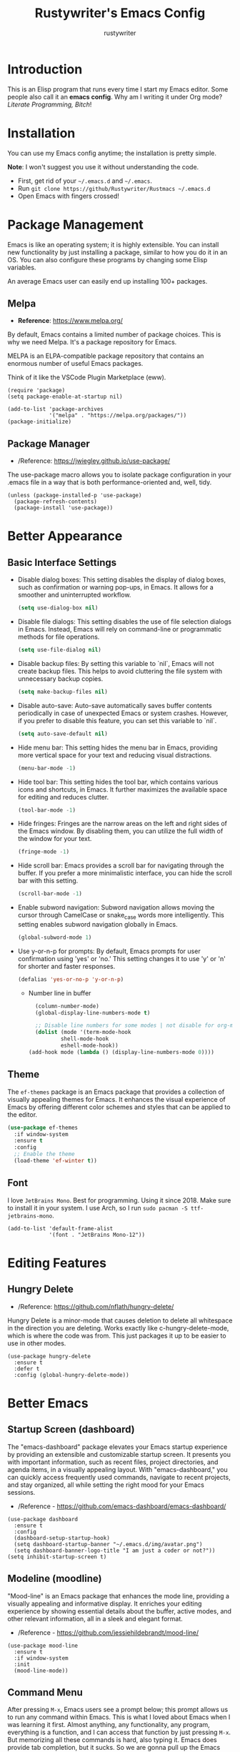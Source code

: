 #+TITLE: Rustywriter's Emacs Config
#+AUTHOR: rustywriter

* Introduction
This is an Elisp program that runs every time I start my Emacs editor. Some people also call it an *emacs config*. Why am I writing it under Org mode? /Literate Programming, Bitch/!

* Installation
You can use my Emacs config anytime; the installation is pretty simple.

#+BEGIN_VERSE
*Note*: I won't suggest you use it without understanding the code.
#+END_VERSE

- First, get rid of your =~/.emacs.d= and =~/.emacs=.
- Run =git clone https://github/Rustywriter/Rustmacs ~/.emacs.d=
- Open Emacs with fingers crossed!

* Package Management
Emacs is like an operating system; it is highly extensible. You can install new functionality by just installing a package, similar to how you do it in an OS. You can also configure these programs by changing some Elisp variables.

#+BEGIN_VERSE
An average Emacs user can easily end up installing 100+ packages.
#+END_VERSE

** Melpa
- *Reference*: https://www.melpa.org/

By default, Emacs contains a limited number of package choices. This is why we need Melpa. It's a package repository for Emacs.

#+BEGIN_VERSE
MELPA is an ELPA-compatible package repository that contains an enormous number of useful Emacs packages.
#+END_VERSE

Think of it like the VSCode Plugin Marketplace (eww).

#+BEGIN_SRC elisp
(require 'package)
(setq package-enable-at-startup nil)

(add-to-list 'package-archives
             '("melpa" . "https://melpa.org/packages/"))
(package-initialize)
#+END_SRC

** Package Manager
- /Reference: https://jwiegley.github.io/use-package/
The use-package macro allows you to isolate package configuration in your .emacs file in a way that is both performance-oriented and, well, tidy.

#+BEGIN_SRC elisp
(unless (package-installed-p 'use-package)
  (package-refresh-contents)
  (package-install 'use-package))
#+END_SRC

* Better Appearance
** Basic Interface Settings

- Disable dialog boxes:
  This setting disables the display of dialog boxes, such as confirmation or warning pop-ups, in Emacs. It allows for a smoother and uninterrupted workflow.

  #+BEGIN_SRC emacs-lisp
  (setq use-dialog-box nil)
  #+END_SRC

- Disable file dialogs:
  This setting disables the use of file selection dialogs in Emacs. Instead, Emacs will rely on command-line or programmatic methods for file operations.

  #+BEGIN_SRC emacs-lisp
  (setq use-file-dialog nil)
  #+END_SRC

- Disable backup files:
  By setting this variable to `nil`, Emacs will not create backup files. This helps to avoid cluttering the file system with unnecessary backup copies.

  #+BEGIN_SRC emacs-lisp
  (setq make-backup-files nil)
  #+END_SRC

- Disable auto-save:
  Auto-save automatically saves buffer contents periodically in case of unexpected Emacs or system crashes. However, if you prefer to disable this feature, you can set this variable to `nil`.

  #+BEGIN_SRC emacs-lisp
  (setq auto-save-default nil)
  #+END_SRC

- Hide menu bar:
  This setting hides the menu bar in Emacs, providing more vertical space for your text and reducing visual distractions.

  #+BEGIN_SRC emacs-lisp
  (menu-bar-mode -1)
  #+END_SRC

- Hide tool bar:
  This setting hides the tool bar, which contains various icons and shortcuts, in Emacs. It further maximizes the available space for editing and reduces clutter.

  #+BEGIN_SRC emacs-lisp
  (tool-bar-mode -1)
  #+END_SRC

- Hide fringes:
  Fringes are the narrow areas on the left and right sides of the Emacs window. By disabling them, you can utilize the full width of the window for your text.

  #+BEGIN_SRC emacs-lisp
  (fringe-mode -1)
  #+END_SRC

- Hide scroll bar:
  Emacs provides a scroll bar for navigating through the buffer. If you prefer a more minimalistic interface, you can hide the scroll bar with this setting.

  #+BEGIN_SRC emacs-lisp
  (scroll-bar-mode -1)
  #+END_SRC

- Enable subword navigation:
  Subword navigation allows moving the cursor through CamelCase or snake_case words more intelligently. This setting enables subword navigation globally in Emacs.

  #+BEGIN_SRC emacs-lisp
  (global-subword-mode 1)
  #+END_SRC

- Use y-or-n-p for prompts:
  By default, Emacs prompts for user confirmation using 'yes' or 'no.' This setting changes it to use 'y' or 'n' for shorter and faster responses.

  #+BEGIN_SRC emacs-lisp
  (defalias 'yes-or-no-p 'y-or-n-p)
  #+END_SRC

  - Number line in buffer
    #+BEGIN_SRC emacs-lisp 
      (column-number-mode)
      (global-display-line-numbers-mode t)

      ;; Disable line numbers for some modes | not disable for org-mode-hook place for disabling in org mode too
      (dolist (mode '(term-mode-hook
		      shell-mode-hook
		      eshell-mode-hook))
	(add-hook mode (lambda () (display-line-numbers-mode 0))))
    #+END_SRC
** Theme
The =ef-themes= package is an Emacs package that provides a collection of visually appealing themes for Emacs. It enhances the visual experience of Emacs by offering different color schemes and styles that can be applied to the editor.

#+BEGIN_SRC emacs-lisp
(use-package ef-themes
  :if window-system
  :ensure t
  :config
  ;; Enable the theme
  (load-theme 'ef-winter t))
#+END_SRC

** Font
I love =JetBrains Mono=. Best for programming. Using it since 2018. Make sure to install it in your system. I use Arch, so I run =sudo pacman -S ttf-jetbrains-mono=.

#+BEGIN_SRC elisp
(add-to-list 'default-frame-alist
             '(font . "JetBrains Mono-12"))
#+END_SRC  
* Editing Features
** Hungry Delete
- /Reference: https://github.com/nflath/hungry-delete/

Hungry Delete is a minor-mode that causes deletion to delete all whitespace in the direction you are deleting. Works exactly like c-hungry-delete-mode, which is where the code was from. This just packages it up to be easier to use in other modes.

#+BEGIN_SRC elisp
  (use-package hungry-delete
    :ensure t
    :defer t
    :config (global-hungry-delete-mode))
#+END_SRC

* Better Emacs
** Startup Screen (dashboard)
The "emacs-dashboard" package elevates your Emacs startup experience by providing an extensible and customizable startup screen. It presents you with important information, such as recent files, project directories, and agenda items, in a visually appealing layout. With "emacs-dashboard," you can quickly access frequently used commands, navigate to recent projects, and stay organized, all while setting the right mood for your Emacs sessions.
- /Reference - https://github.com/emacs-dashboard/emacs-dashboard/

#+BEGIN_SRC elisp
(use-package dashboard
  :ensure t
  :config
  (dashboard-setup-startup-hook)
  (setq dashboard-startup-banner "~/.emacs.d/img/avatar.png")
  (setq dashboard-banner-logo-title "I am just a coder or not?"))
(setq inhibit-startup-screen t)
#+END_SRC

** Modeline (moodline)
"Mood-line" is an Emacs package that enhances the mode line, providing a visually appealing and informative display. It enriches your editing experience by showing essential details about the buffer, active modes, and other relevant information, all in a sleek and elegant format.
- /Reference - https://github.com/jessiehildebrandt/mood-line/

#+BEGIN_SRC elisp
(use-package mood-line
  :ensure t
  :if window-system
  :init
  (mood-line-mode))
#+END_SRC

** Command Menu
After pressing =M-x=, Emacs users see a prompt below; this prompt allows us to run any command within Emacs. This is what I loved about Emacs when I was learning it first. Almost anything, any functionality, any program, everything is a function, and I can access that function by just pressing =M-x=. But memorizing all these commands is hard, also typing it. Emacs does provide tab completion, but it sucks. So we are gonna pull up the Emacs magic and install some packages to make it better.

*** Ido Mode
The Ido package lets you switch between buffers and visit files and directories with a minimum of keystrokes. It is a superset of Iswitchb, the interactive buffer switching package by Stephen Eglen.
- /Reference - https://www.emacswiki.org/emacs/InteractivelyDoThings/
#+begin_src elisp
(use-package ido-vertical-mode
  :ensure t
  :config
  (setq ido-enable-flex-matching t)
  (setq ido-everywhere t)
  (setq ido-vertical-define-keys 'C-n-and-C-p-only)      
  :init
  (ido-mode 1)
  (ido-vertical-mode 1))
#+end_src

*** Smex
Smex is an M-x enhancement for Emacs. Built on top of Ido, it provides a convenient interface to your recently and most frequently used commands. And to all the other commands, too.
- /Reference - https://github.com/nonsequitur/smex/
#+begin_src elisp
(use-package smex
  :ensure t
  :init (smex-initialize)
  :bind
  ("M-x" . smex))
#+end_src
** Emacs Config
*** Custom Variables File
#+begin_src elisp
  (setq custom-file (expand-file-name "custom.el" user-emacs-directory))  
#+end_src

* IDE Features
** Centaur Tabs
Centaur Tabs is an Emacs package that enhances the tab bar functionality, providing a more visually appealing and user-friendly way to manage multiple open buffers (files) within the editor. It may offer features such as clickable tabs, grouping tabs based on projects or file types, tab previews, and convenient tab navigation options. For more detailed information about Centaur Tabs and its specific functionalities, it is recommended to refer to its documentation or source code repository.
- /Reference - https://github.com/ema2159/centaur-tabs/
#+begin_src elisp
  (use-package centaur-tabs
    :if window-system
    :demand
    :init
    ;; Set the style to rounded with icons
    (setq centaur-tabs-style "bar")
    (setq centaur-tabs-set-icons t)

    :config
    ;; Enable centaur-tabs
    (centaur-tabs-mode t))
#+end_src

** Treemacs
"Treemacs" is an Emacs package that brings a tree-style file explorer directly into your Emacs workspace. With its intuitive and organized display, Treemacs allows you to navigate and manage files and directories effortlessly. It provides a visual representation of your project's structure, making it easy to switch between different files, directories, and buffers. Treemacs supports various project management features and integrates seamlessly with popular version control systems like Git. This powerful package enhances your Emacs workflow, making file management and project navigation a breeze.

- /Reference - https://github.com/Alexander-Miller/treemacs/
  
#+begin_src elisp
  (use-package treemacs
    :ensure t
    :defer t
    :bind
    (("C-c t" . treemacs))
    :config
    (setq treemacs-width 30)
    (setq-local mode-line-format nil))
#+end_src

** Highlight Indent Guides
The "highlight-indent-guides" package is an Emacs extension that enhances code readability by providing visual indent guides. As you work with code, it displays vertical lines at each level of indentation, making it easier to distinguish different blocks and understand the code's structure. This feature is particularly useful for languages with significant indentation, such as Python. "highlight-indent-guides" helps maintain consistent and well-organized code, ensuring a more pleasant coding experience in Emacs.

- /Reference - https://github.com/DarthFennec/highlight-indent-guides/
  
#+begin_src elisp
  (use-package highlight-indent-guides
    :ensure t
    :defer t
    :hook (prog-mode . highlight-indent-guides-mode)
    :config
    (setq highlight-indent-guides-method 'character)
    (setq highlight-indent-guides-character ?\|)
    (setq highlight-indent-guides-responsive 'top))
#+end_src

** Format all
A "format all" package in Emacs typically aims to automate and simplify the process of formatting code in various programming languages. It offers a unified command to apply code formatting rules across the entire buffer or project, ensuring consistent code style. Such packages may support multiple programming languages and use popular code formatters (e.g., Prettier, Black, clang-format) to automatically reformat code according to predefined configurations. By using the "format all" package, Emacs users can save time and effort in maintaining clean and well-formatted code. For specific details on a particular "format all" package, users should refer to its documentation or repository.

- /Reference - https://github.com/lassik/emacs-format-all-the-code/
  
#+begin_src elisp
  (use-package format-all
    :ensure t)
#+end_src

** Company
Company mode in Emacs is a versatile and intelligent completion framework that enhances coding productivity by providing context-aware code suggestions. As you type, Company mode offers a list of potential completions based on the current context, language, and installed backends. It supports various programming languages and can integrate with external completion tools like LSP (Language Server Protocol) servers. With its seamless and customizable integration, Company mode enables faster and more accurate code writing, streamlining the coding process and making Emacs an efficient and powerful text editor for developers.

- /Reference - https://github.com/company-mode/company-mode/
  
#+begin_src elisp
  (use-package company
    :ensure t
    :defer t
    :config
    (add-hook 'after-init-hook 'global-company-mode))
#+end_src

** Projectile
Projectile is a powerful project interaction library for Emacs that enhances project management and navigation. It provides a unified interface to work with multiple projects, enabling developers to switch between projects effortlessly, find files quickly, and execute project-specific commands with ease. Projectile indexes project files for speedy searches and supports various version control systems. With its intuitive keybindings and customizable behavior, Projectile simplifies project-related tasks and significantly improves productivity, making Emacs a more efficient and developer-friendly text editor for managing and working with projects of all sizes.

- /Reference - https://github.com/bbatsov/projectile/

#+begin_src elisp
  (use-package projectile
    :ensure t
    :defer t
    :config
    ;; Enable Projectile globally
    (setq projectile-completion-system 'ido)
    (setq ido-enable-flex-matching t)
    (projectile-mode 1))
#+end_src

* Advance IDE Features
Emacs is a versatile tool that can serve as a writer's machine, enabling tasks like writing books, creating spreadsheets, and crafting theses, among other uses. Personally, I primarily utilize Emacs for programming, blogging, and journaling.

While I prefer a minimalist text editor with fewer distractions, I recognize the need for more robust IDE features, especially for larger projects involving frameworks. Auto-completion and type checking are indispensable in such scenarios. Therefore, I appreciate the flexibility of Emacs, as it allows me to tailor the environment to suit my various programming needs.

** Emacs LSP
The "emacs-lsp" project is a collection of Emacs packages and tools that implement the Language Server Protocol (LSP) in Emacs. LSP is a standardized communication protocol that enables integration with language servers, which are external programs providing advanced code analysis and language-specific features.

The goal of the "emacs-lsp" project is to enhance the Emacs text editor and turn it into a powerful Integrated Development Environment (IDE) by leveraging the capabilities of language servers. These packages provide language-specific features such as autocompletion, real-time error checking, code navigation, and more. By adhering to the LSP, developers can use a consistent approach across various programming languages, streamlining their workflow and improving productivity.

The project offers a diverse range of packages, each tailored to specific programming languages and their corresponding language servers. This initiative fosters an integrated and standardized environment for Emacs users, enabling them to efficiently code in different languages and benefit from advanced language-specific tooling within their favorite text editor. The "emacs-lsp" project is a valuable resource for developers seeking a robust and unified coding experience in Emacs.

- /Reference - https://emacs-lsp.github.io/
  
*** LSP Mode
LSP mode (Language Server Protocol mode) in Emacs is a powerful extension that brings IDE-like capabilities to various programming languages. It provides integration with language servers, which are separate programs that offer advanced code analysis, autocompletion, and other language-specific features. LSP mode allows developers to benefit from a consistent development experience across different programming languages, eliminating the need for language-specific configurations and setups. With LSP mode, Emacs users can enjoy enhanced code navigation, error checking, and automatic code formatting, significantly improving their productivity and coding efficiency.

#+CAPTION: LSP mode completion
#+NAME: fig:LSP completion
https://emacs-lsp.github.io/lsp-mode/examples/completion.gif

- /Reference - https://github.com/emacs-lsp/lsp-mode/
  
#+begin_src elisp
  (use-package lsp-mode
    :ensure t
    :defer t
    :init
    (setq lsp-keymap-prefix "C-c l")
    :config
    (setq lsp-headerline-breadcrumb-enable nil))
#+end_src

*** LSP UI
In Emacs, lsp-ui is a complementary extension to lsp-mode (Language Server Protocol mode). It enhances the Language Server Protocol experience by offering a user-friendly interface with features like real-time error checking, code actions, and code lenses. lsp-ui also enables convenient peeking into definitions and references. With lsp-ui, Emacs users can enjoy a more interactive and productive coding experience with language servers.

- /Reference - https://github.com/emacs-lsp/lsp-ui/
  
#+begin_src elisp
  (use-package lsp-ui
    :ensure t
    :defer t)
#+end_src

*** DAP mode
DAP mode (Debug Adapter Protocol mode) in Emacs is an extension that provides a powerful debugging experience within the text editor. By leveraging the Debug Adapter Protocol, DAP mode enables seamless integration with debug servers, allowing developers to debug their programs efficiently. With DAP mode, users gain access to essential debugging features such as breakpoints, stepping through code, inspecting variables, and evaluating expressions. This extension facilitates a smooth and consistent debugging process across various programming languages, empowering developers to identify and resolve issues with ease, all within the familiar environment of Emacs.

- /Reference: https://github.com/emacs-lsp/dap-mode/

#+begin_src elisp
  (use-package dap-mode
    :after lsp-mode
    :ensure t
    :defer t)
#+end_src

** Languages
Now, we will configure language server protocol and other settings for each,
languages I work on, one by one.
*** Web (html/css/js)
**** Web Mode
Web Mode in Emacs is a major mode that enhances web development by providing specialized editing features for working with HTML, CSS, JavaScript, and other web-related languages. It intelligently handles nested tags, auto-closes HTML tags, and offers indentation and syntax highlighting tailored for web development. Web Mode also supports embedded templates and server-side code, making it a versatile tool for web developers to efficiently create and edit web pages and applications within the Emacs text editor.

- /Reference: https://web-mode.org/
  
#+begin_src elisp
  (use-package web-mode
    :ensure t
    :defer t
    :config
    (setq
     web-mode-markup-indent-offset 2
     web-mode-css-indent-offset 2
     web-mode-code-indent-offset 2
     web-mode-style-padding 2
     web-mode-script-padding 2
     web-mode-enable-auto-closing t
     web-mode-enable-auto-opening t
     web-mode-enable-auto-pairing t
     web-mode-enable-auto-indentation t)
    :mode
    (".html$" "*.php$" "*.tsx"))
#+end_src

**** Emmet-mode
Emmet Mode in Emacs is an extension that significantly boosts web development productivity by enabling advanced HTML and CSS abbreviations. Originally inspired by the Emmet toolkit, this mode allows developers to write complex markup with ease using intuitive shortcuts and expand them into full HTML or CSS code. It supports dynamic placeholders, numeric repetition, and custom abbreviation expansion, making it a powerful tool for rapidly generating and editing HTML and CSS structures. With Emmet Mode, Emacs users can streamline their web development workflow, saving time and effort while maintaining clean and well-structured code.

- /Reference: https://https://github.com/smihica/emmet-mode/
  
#+CAPTION: Emmet Mode Demo
#+NAME:   fig:emmet mode
[[https://www.philnewton.net/assets/blog/2015/08/emmet.gif]]

#+begin_src elisp
  (use-package emmet-mode
    :ensure t
    :defer t)
#+end_src

*** Typescript
**** Tide Mode
- /Reference: https://github.com/ananthakumaran/tide/
TypeScript Interactive Development Environment for Emacs.
#+begin_src elisp
  (use-package tide
    :ensure t
    :defer t
    :config
    (setq company-tooltip-align-annotations t)
    (add-hook 'before-save-hook 'tide-format-before-save))
  (add-hook 'typescript-mode-hook #'setup-tide-mode)

  (defun setup-tide-mode ()
    "Set up Tide mode."
    (interactive)
    (tide-setup)
    (flycheck-mode +1)
    (setq flycheck-check-syntax-automatically '(save-mode-enabled))
    (eldoc-mode +1)
    (tide-hl-identifier-mode +1)
    (company-mode +1))
#+end_src
**** TSX
Tide also support TSX, just need to enable web-mode with tsx files.
#+BEGIN_SRC elisp
  (add-hook 'web-mode-hook
	    (lambda ()
	      (when (string-equal "tsx" (file-name-extension buffer-file-name))
		(setup-tide-mode))))
#+END_SRC
*** Python
***** Language Server Protocol
- /Reference: https://github.com/emacs-lsp/lsp-pyright/
Pyright is a fast type checker meant for large Python source bases. It can run
in a “watch” mode and performs fast incremental updates when files are modified.
For python I decided to use pyright language server protocol.
#+begin_src elisp
  (use-package lsp-pyright
    :ensure t
    :defer t
    :hook (python-mode . (lambda ()
			   (setq indent-tabs-mode t)
			   (setq tab-width 4)
			   (setq python-indent-offset 4)
			   (company-mode 1)
			   (require 'lsp-pyright)
			   (pyvenv-autoload)
			   (lsp))))
#+end_src
***** Virutal Environment
- /Reference: https://github.com/jorgenschaefer/pyvenv/
This is a simple global minor mode which will replicate the changes done by
virtualenv activation inside Emacs, basically it helps me loading my python
virtualenv for IDE features like autocompletion.
#+begin_src elisp
  (use-package pyvenv
    :ensure t
    :defer t)  
#+end_src
I use my self made elisp function, for automatically load python virtualenv,
I always use =env= dir as virtualenv inside project root. So everytime I open
=python-mode= (aka python file), it looks for any =env= dir and load the env.
#+begin_src elisp
  (defun pyvenv-autoload ()
    (require 'pyvenv)
    (require 'projectile)
    (interactive)
    "auto activate venv directory if exists"
    (f-traverse-upwards (lambda (path)
			  (let ((venv-path (f-expand "env" path)))
			    (when (f-exists? venv-path)
			      (pyvenv-activate venv-path))))))
  (add-hook 'python-mode 'pyvenv-autoload)
#+end_src

** Git Integration
I can't use git without /Magit/.
Magit is a complete text-based user interface to Git. It fills the glaring gap
between the Git command-line interface and various GUIs, letting you perform
trivial as well as elaborate version control tasks with just a couple of
mnemonic key presses. Magit looks like a prettified version of what you get
after running a few Git commands but in Magit every bit of visible information
is also actionable to an extent that goes far beyond what any Git GUI provides
and it takes care of automatically refreshing this output when it becomes
outdated. In the background Magit just runs Git commands and if you wish you
can see what exactly is being run, making it possible for you to learn the git
command-line by using Magit.
I ❤ Magit.

- /Reference: https://magit.vc/
  
#+begin_src elisp
  (use-package magit
    :ensure t
    :defer t)
#+end_src

* Org Mode
Org Mode in Emacs is a powerful and versatile outlining and organizing tool that extends the text editor's capabilities beyond simple plain text. It provides a structured and hierarchical format for creating notes, to-do lists, project plans, and more. Org Mode offers features such as headings, lists, tables, tags, and timestamps, enabling users to manage complex information with ease. It supports exporting to various formats like HTML, PDF, and LaTeX, making it suitable for both personal organization and professional document preparation. With its extensive functionality and seamless integration with Emacs, Org Mode empowers users to efficiently manage tasks, maintain documentation, and stay organized in a clutter-free and efficient environment.

** Org Bullet
Org Bullet is an Emacs package that enhances the visual appearance of Org Mode outlines by replacing plain text bullet points with custom symbols. It offers a variety of stylish bullets to represent different outline levels, making the organization of tasks and information more visually appealing and easier to comprehend. Org Bullet is highly configurable, allowing users to customize the bullet symbols to their preference and create a more visually pleasing and organized presentation of hierarchical data within Org Mode documents.

- /Reference - https://github.com/sabof/org-bullets/

#+begin_src elisp
  (use-package org-bullets
    :ensure t
    :defer t
    :config
    (add-hook 'org-mode-hook (lambda () (org-bullets-mode 1))))
#+end_src

** Org Agenda
Org Agenda in Emacs is a powerful and flexible tool for managing tasks, appointments, and notes. It provides a dynamic view of scheduled events, deadlines, and TODO items from various Org Mode files, enabling users to organize and prioritize their work effectively. With its customizable views, filters, and sorting options, Org Agenda offers a comprehensive overview of upcoming events and pending tasks, making it an essential feature for staying organized and productive in Emacs.

#+begin_src elisp
  (setq org-agenda-files (append
                          (file-expand-wildcards "~/dox/org/*.org")))
#+end_src

* Misc
Some extra setting, which doesn't fall in any category above.
** Locales
- /Reference: https://www.gnu.org/software/emacs/manual/html_node/elisp/Locales.html/
#+begin_src elisp
  (setq locale-coding-system 'utf-8)
  (set-terminal-coding-system 'utf-8)
  (set-keyboard-coding-system 'utf-8)
  (set-selection-coding-system 'utf-8)
  (prefer-coding-system 'utf-8)
#+end_src

